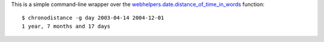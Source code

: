 This is a simple command-line wrapper over the
`webhelpers.date.distance_of_time_in_words`_ function::

   $ chronodistance -g day 2003-04-14 2004-12-01
   1 year, 7 months and 17 days

.. _webhelpers.date.distance_of_time_in_words: http://turbogears.org/2.0/docs/modules/thirdparty/webhelpers.html#webhelpers.date.distance_of_time_in_words

.. vim:ts=3 sts=3 sw=3 et
